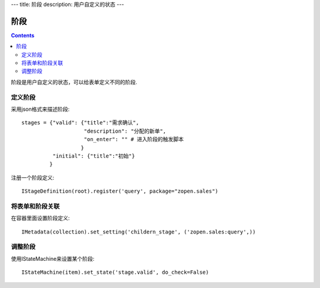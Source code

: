 ﻿---
title: 阶段
description: 用户自定义的状态
---

================
阶段
================

.. contents::

阶段是用户自定义的状态，可以给表单定义不同的阶段.

定义阶段
============
采用json格式来描述阶段::

  stages = {"valid": {"title":"需求确认",
                      "description": "分配的新单",
                      "on_enter": "" # 进入阶段的触发脚本
                     }
            "initial": {"title":"初始"}
           }

注册一个阶段定义::

   IStageDefinition(root).register('query', package="zopen.sales")

将表单和阶段关联
=========================
在容器里面设置阶段定义::

   IMetadata(collection).set_setting('childern_stage', ('zopen.sales:query',))

调整阶段
=========================
使用IStateMachine来设置某个阶段::

   IStateMachine(item).set_state('stage.valid', do_check=False)

